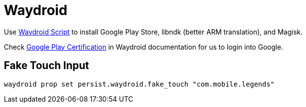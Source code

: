 = Waydroid


Use https://github.com/casualsnek/waydroid_script[Waydroid Script] to install Google Play Store, libndk (better ARM translation), and Magisk.

Check https://docs.waydro.id/faq/google-play-certification[Google Play Certification] in Waydroid documentation for us to login into Google.

== Fake Touch Input

----
waydroid prop set persist.waydroid.fake_touch "com.mobile.legends"
----

